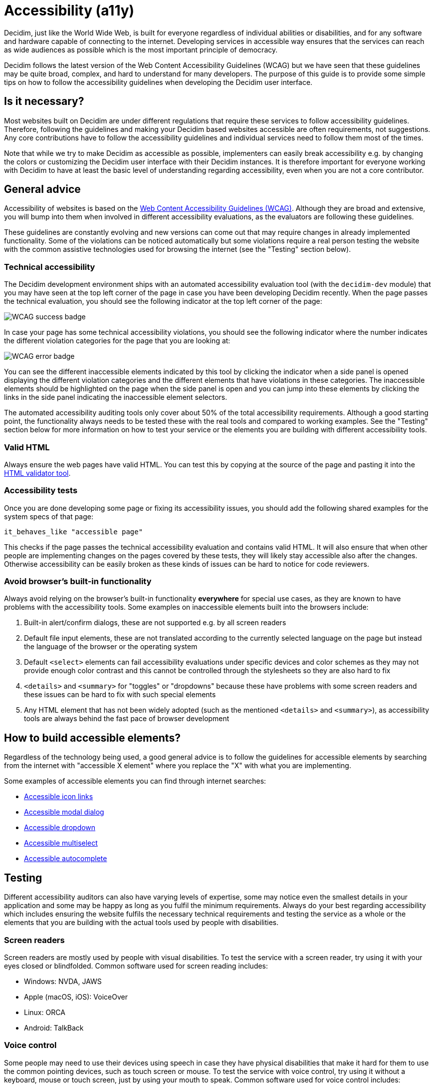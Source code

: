 = Accessibility (a11y)

Decidim, just like the World Wide Web, is built for everyone regardless of individual abilities or disabilities, and for any software and hardware capable of connecting to the internet. Developing services in accessible way ensures that the services can reach as wide audiences as possible which is the most important principle of democracy.

Decidim follows the latest version of the Web Content Accessibility Guidelines (WCAG) but we have seen that these guidelines may be quite broad, complex, and hard to understand for many developers. The purpose of this guide is to provide some simple tips on how to follow the accessibility guidelines when developing the Decidim user interface.

== Is it necessary?

Most websites built on Decidim are under different regulations that require these services to follow accessibility guidelines. Therefore, following the guidelines and making your Decidim based websites accessible are often requirements, not suggestions. Any core contributions have to follow the accessibility guidelines and individual services need to follow them most of the times.

Note that while we try to make Decidim as accessible as possible, implementers can easily break accessibility e.g. by changing the colors or customizing the Decidim user interface with their Decidim instances. It is therefore important for everyone working with Decidim to have at least the basic level of understanding regarding accessibility, even when you are not a core contributor.

== General advice

Accessibility of websites is based on the https://www.w3.org/WAI/standards-guidelines/wcag/[Web Content Accessibility Guidelines (WCAG)]. Although they are broad and extensive, you will bump into them when involved in different accessibility evaluations, as the evaluators are following these guidelines.

These guidelines are constantly evolving and new versions can come out that may require changes in already implemented functionality. Some of the violations can be noticed automatically but some violations require a real person testing the website with the common assistive technologies used for browsing the internet (see the "Testing" section below).

=== Technical accessibility

The Decidim development environment ships with an automated accessibility evaluation tool (with the `decidim-dev` module) that you may have seen at the top left corner of the page in case you have been developing Decidim recently. When the page passes the technical evaluation, you should see the following indicator at the top left corner of the page:

image::wcag-badge-success.png[WCAG success badge]

In case your page has some technical accessibility violations, you should see the following indicator where the number indicates the different violation categories for the page that you are looking at:

image::wcag-badge-error.png[WCAG error badge]

You can see the different inaccessible elements indicated by this tool by clicking the indicator when a side panel is opened displaying the different violation categories and the different elements that have violations in these categories. The inaccessible elements should be highlighted on the page when the side panel is open and you can jump into these elements by clicking the links in the side panel indicating the inaccessible element selectors.

The automated accessibility auditing tools only cover about 50% of the total accessibility requirements. Although a good starting point, the functionality always needs to be tested these with the real tools and compared to working examples. See the "Testing" section below for more information on how to test your service or the elements you are building with different accessibility tools.

=== Valid HTML

Always ensure the web pages have valid HTML. You can test this by copying at the source of the page and pasting it into the https://validator.w3.org/#validate_by_input[HTML validator tool].

=== Accessibility tests

Once you are done developing some page or fixing its accessibility issues, you should add the following shared examples for the system specs of that page:

[source,ruby]
----
it_behaves_like "accessible page"
----

This checks if the page passes the technical accessibility evaluation and contains valid HTML. It will also ensure that when other people are implementing changes on the pages covered by these tests, they will likely stay accessible also after the changes. Otherwise accessibility can be easily broken as these kinds of issues can be hard to notice for code reviewers.

=== Avoid browser's built-in functionality

Always avoid relying on the browser's built-in functionality *everywhere* for special use cases, as they are known to have problems with the accessibility tools. Some examples on inaccessible elements built into the browsers include:

. Built-in alert/confirm dialogs, these are not supported e.g. by all screen readers
. Default file input elements, these are not translated according to the currently selected language on the page but instead the language of the browser or the operating system
. Default `<select>` elements can fail accessibility evaluations under specific devices and color schemes as they may not provide enough color contrast and this cannot be controlled through the stylesheets so they are also hard to fix
. `<details>` and `<summary>` for "toggles" or "dropdowns" because these have problems with some screen readers and these issues can be hard to fix with such special elements
. Any HTML element that has not been widely adopted (such as the mentioned `<details>` and `<summary>`), as accessibility tools are always behind the fast pace of browser development

== How to build accessible elements?

Regardless of the technology being used, a good general advice is to follow the guidelines for accessible elements by searching from the internet with "accessible X element" where you replace the "X" with what you are implementing.

Some examples of accessible elements you can find through internet searches:

- https://kittygiraudel.com/2020/12/10/accessible-icon-links/[Accessible icon links]
- https://www.w3.org/WAI/ARIA/apg/example-index/dialog-modal/dialog[Accessible modal dialog]
- https://a11y-guidelines.orange.com/en/web/components-examples/dropdown-menu/[Accessible dropdown]
- https://multiselect.vue-a11y.com/[Accessible multiselect]
- https://alphagov.github.io/accessible-autocomplete/examples/[Accessible autocomplete]

== Testing

Different accessibility auditors can also have varying levels of expertise, some may notice even the smallest details in your application and some may be happy as long as you fulfil the minimum requirements. Always do your best regarding accessibility which includes ensuring the website fulfils the necessary technical requirements and testing the service as a whole or the elements that you are building with the actual tools used by people with disabilities.

=== Screen readers

Screen readers are mostly used by people with visual disabilities. To test the service with a screen reader, try using it with your eyes closed or blindfolded. Common software used for screen reading includes:

- Windows: NVDA, JAWS
- Apple (macOS, iOS): VoiceOver
- Linux: ORCA
- Android: TalkBack

=== Voice control

Some people may need to use their devices using speech in case they have physical disabilities that make it hard for them to use the common pointing devices, such as touch screen or mouse. To test the service with voice control, try using it without a keyboard, mouse or touch screen, just by using your mouth to speak. Common software used for voice control includes:

- Windows: Speech Recognition (built-in some Windows versions, limited language support)
- Apple (macOS, iOS): Voice Control
- Chrome browser: Speech Recognition Anywhere
- Linux: varies, just use browser extensions
- Android: Voice Access
